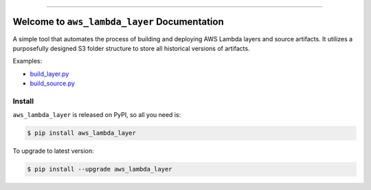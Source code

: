 
.. .. image:: https://readthedocs.org/projects/aws_lambda_layer/badge/?version=latest
    :target: https://aws_lambda_layer.readthedocs.io/index.html
    :alt: Documentation Status

.. .. image:: https://github.com/MacHu-GWU/aws_lambda_layer-project/workflows/CI/badge.svg
    :target: https://github.com/MacHu-GWU/aws_lambda_layer-project/actions?query=workflow:CI

.. .. image:: https://codecov.io/gh/MacHu-GWU/aws_lambda_layer-project/branch/main/graph/badge.svg
    :target: https://codecov.io/gh/MacHu-GWU/aws_lambda_layer-project

.. image:: https://img.shields.io/pypi/v/aws_lambda_layer.svg
    :target: https://pypi.python.org/pypi/aws_lambda_layer

.. image:: https://img.shields.io/pypi/l/aws_lambda_layer.svg
    :target: https://pypi.python.org/pypi/aws_lambda_layer

.. image:: https://img.shields.io/pypi/pyversions/aws_lambda_layer.svg
    :target: https://pypi.python.org/pypi/aws_lambda_layer

.. image:: https://img.shields.io/badge/STAR_Me_on_GitHub!--None.svg?style=social
    :target: https://github.com/MacHu-GWU/aws_lambda_layer-project

------

.. .. image:: https://img.shields.io/badge/Link-Document-blue.svg
    :target: https://aws_lambda_layer.readthedocs.io/index.html

.. .. image:: https://img.shields.io/badge/Link-API-blue.svg
    :target: https://aws_lambda_layer.readthedocs.io/py-modindex.html

.. .. image:: https://img.shields.io/badge/Link-Source_Code-blue.svg
    :target: https://aws_lambda_layer.readthedocs.io/py-modindex.html

.. .. image:: https://img.shields.io/badge/Link-Install-blue.svg
    :target: `install`_

.. image:: https://img.shields.io/badge/Link-GitHub-blue.svg
    :target: https://github.com/MacHu-GWU/aws_lambda_layer-project

.. image:: https://img.shields.io/badge/Link-Submit_Issue-blue.svg
    :target: https://github.com/MacHu-GWU/aws_lambda_layer-project/issues

.. image:: https://img.shields.io/badge/Link-Request_Feature-blue.svg
    :target: https://github.com/MacHu-GWU/aws_lambda_layer-project/issues

.. image:: https://img.shields.io/badge/Link-Download-blue.svg
    :target: https://pypi.org/pypi/aws_lambda_layer#files


Welcome to ``aws_lambda_layer`` Documentation
==============================================================================
A simple tool that automates the process of building and deploying AWS Lambda layers and source artifacts. It utilizes a purposefully designed S3 folder structure to store all historical versions of artifacts.

Examples:

- `build_layer.py <./example/build_layer.py>`_
- `build_source.py <./example/build_source.py>`_


.. _install:

Install
------------------------------------------------------------------------------

``aws_lambda_layer`` is released on PyPI, so all you need is:

.. code-block:: console

    $ pip install aws_lambda_layer

To upgrade to latest version:

.. code-block:: console

    $ pip install --upgrade aws_lambda_layer